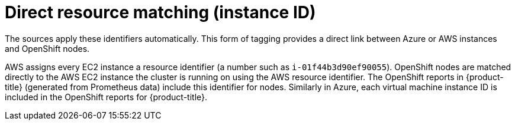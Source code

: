 // Module included in the following assemblies:
//
// assembly-configuring-tags-and-labels-in-cost-management.adoc

:_content-type: CONCEPT

[id="direct-resource-matching_{context}"]
= Direct resource matching (instance ID)

The sources apply these identifiers automatically. This form of tagging provides a direct link between Azure or AWS instances and OpenShift nodes.


AWS assigns every EC2 instance a resource identifier (a number such as `i-01f44b3d90ef90055`). OpenShift nodes are matched directly to the AWS EC2 instance the cluster is running on using the AWS resource identifier. The OpenShift reports in {product-title} (generated from Prometheus data) include this identifier for nodes. Similarly in Azure, each virtual machine instance ID is included in the OpenShift reports for {product-title}.
